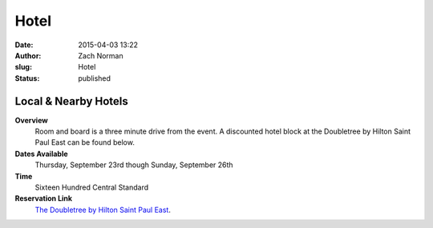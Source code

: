 Hotel
#####

:date: 2015-04-03 13:22
:author: Zach Norman
:slug: Hotel
:status: published

Local & Nearby Hotels
=====================

**Overview**
  Room and board is a three minute drive from the event. A discounted hotel block at the Doubletree by Hilton Saint Paul East can be found below.


**Dates Available**
  Thursday, September 23rd though Sunday, September 26th

**Time**
  Sixteen Hundred Central Standard

**Reservation Link**
  `The Doubletree by Hilton Saint Paul East
  <https://www.hilton.com/en/book/reservation/deeplink/?ctyhocn=MSPSTDT&groupCode=CDTNWS&arrivaldate=2021-09-24&departuredate=2021-09-26&cid=OM,WW,HILTONLINK,EN,DirectLink&fromId=HILTONLINKDIRECT>`_.
